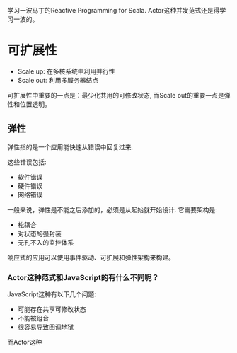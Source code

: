 #+BEGIN_COMMENT
.. title: Reactive Programming Learning Note
.. slug: reactive-programming-learning-note
.. date: 2018-02-08 15:44:22 UTC+08:00
.. tags: 
.. category: 
.. link: 
.. description: 
.. type: text
#+END_COMMENT

学习一波马丁的Reactive Programming for Scala. Actor这种并发范式还是得学习一波的。

#+HTML: <!--TEASER_END-->


* 可扩展性

- Scale up: 在多核系统中利用并行性
- Scale out: 利用多服务器结点

可扩展性中重要的一点是：最少化共用的可修改状态, 而Scale out的重要一点是弹性和位置透明。

** 弹性

弹性指的是一个应用能快速从错误中回复过来.

这些错误包括:
- 软件错误
- 硬件错误
- 网络错误

一般来说，弹性是不能之后添加的，必须是从起始就开始设计. 它需要架构是:
- 松耦合
- 对状态的强封装
- 无孔不入的监控体系

响应式的应用可以使用事件驱动、可扩展和弹性架构来构建。

*** Actor这种范式和JavaScript的有什么不同呢？
JavaScript这种有以下几个问题:

- 可能存在共享可修改状态
- 不能被组合
- 很容易导致回调地狱

而Actor这种

